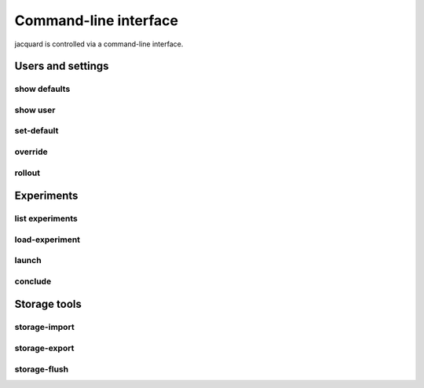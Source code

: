 Command-line interface
======================

jacquard is controlled via a command-line interface.

Users and settings
------------------

show defaults
~~~~~~~~~~~~~

.. argparse::
   :module: jacquard.cli
   :func: argument_parser
   :prog: jacquard
   :path: show defaults

show user
~~~~~~~~~

.. argparse::
   :module: jacquard.cli
   :func: argument_parser
   :prog: jacquard
   :path: show user

set-default
~~~~~~~~~~~

.. argparse::
   :module: jacquard.cli
   :func: argument_parser
   :prog: jacquard
   :path: set-default

override
~~~~~~~~

.. argparse::
   :module: jacquard.cli
   :func: argument_parser
   :prog: jacquard
   :path: override

rollout
~~~~~~~

.. argparse::
   :module: jacquard.cli
   :func: argument_parser
   :prog: jacquard
   :path: rollout

Experiments
-----------

list experiments
~~~~~~~~~~~~~~~~

.. argparse::
   :module: jacquard.cli
   :func: argument_parser
   :prog: jacquard
   :path: list experiments

load-experiment
~~~~~~~~~~~~~~~

.. argparse::
   :module: jacquard.cli
   :func: argument_parser
   :prog: jacquard
   :path: load-experiment

launch
~~~~~~

.. argparse::
   :module: jacquard.cli
   :func: argument_parser
   :prog: jacquard
   :path: launch

conclude
~~~~~~~~

.. argparse::
   :module: jacquard.cli
   :func: argument_parser
   :prog: jacquard
   :path: conclude

Storage tools
-------------

storage-import
~~~~~~~~~~~~~~

.. argparse::
   :module: jacquard.cli
   :func: argument_parser
   :prog: jacquard
   :path: storage-import

storage-export
~~~~~~~~~~~~~~

.. argparse::
   :module: jacquard.cli
   :func: argument_parser
   :prog: jacquard
   :path: storage-export

storage-flush
~~~~~~~~~~~~~

.. argparse::
   :module: jacquard.cli
   :func: argument_parser
   :prog: jacquard
   :path: storage-flush

